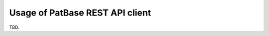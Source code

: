 ################################
Usage of PatBase REST API client
################################

TBD.
